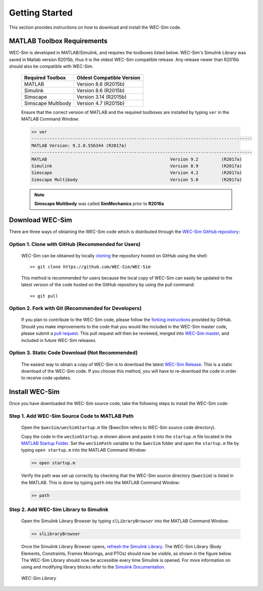 .. _getting_started:

Getting Started
===============
This section provides instructions on how to download and install the WEC-Sim code.


MATLAB Toolbox Requirements
------------------------------
WEC-Sim is developed in MATLAB/Simulink, and requires the toolboxes listed below. 
WEC-Sim's Simulink Library was saved in Matlab version R2015b, thus it is the oldest WEC-Sim compatible release. 
Any release newer than R2015b should also be compatible with WEC-Sim.
 
	==========================  ============================		
	**Required Toolbox**        **Oldest Compatible Version**
	MATLAB		            Version 8.6  (R2015b)
	Simulink                    Version 8.6  (R2015b)
	Simscape                    Version 3.14 (R2015b)
	Simscape Multibody   	    Version 4.7  (R2015b)
	==========================  ============================	
	

	Ensure that the correct version of MATLAB and the required toolboxes are installed by typing ``ver`` in the MATLAB Command Window:

	.. code-block:: matlabsession

		>> ver
		--------------------------------------------------------------------------------------
		MATLAB Version: 9.2.0.556344 (R2017a)
		--------------------------------------------------------------------------------------
		MATLAB                                                Version 9.2         (R2017a)
		Simulink                                              Version 8.9         (R2017a)
		Simscape                                              Version 4.2         (R2017a)
		Simscape Multibody                                    Version 5.0         (R2017a)
		

	.. Note::
		**Simscape Multibody** was called **SimMechanics** prior to **R2016a**


Download WEC-Sim
------------------------
There are three ways of obtaining the WEC-Sim code which is distributed through the `WEC-Sim GitHub repository <https://github.com/WEC-Sim/wec-sim>`_: 
 
Option 1. Clone with GitHub (Recommended for Users)
~~~~~~~~~~~~~~~~~~~~~~~~~~~~~~~~~~~~~~~~~~~~~~~~~~~
	WEC-Sim can be obtained by locally `cloning <https://help.github.com/articles/cloning-a-repository/>`_ the repository hosted on GitHub using the shell::

		>> git clone https://github.com/WEC-Sim/WEC-Sim

	This method is recommended for users because the local copy of WEC-Sim can easily be updated to the latest version of the code hosted on the GitHub repository by using the pull command::

		>> git pull

Option 2. Fork with Git (Recommended for Developers)
~~~~~~~~~~~~~~~~~~~~~~~~~~~~~~~~~~~~~~~~~~~~~~~~~~~~~
	If you plan to contribute to the WEC-Sim code, please follow the `forking instructions <https://help.github.com/articles/fork-a-repo/>`_  provided by GitHub. Should you make improvements to the code that you would like included in the WEC-Sim master code, please submit a `pull request <https://help.github.com/articles/using-pull-requests/>`_. This pull request will then be reviewed, merged into `WEC-Sim master <https://github.com/WEC-Sim/WEC-Sim>`_, and included in future WEC-Sim releases.

Option 3. Static Code Download (Not Recommended)
~~~~~~~~~~~~~~~~~~~~~~~~~~~~~~~~~~~~~~~~~~~~~~~~~~~~~
	The easiest way to obtain a copy of WEC-Sim is to download the latest `WEC-Sim Release <https://github.com/WEC-Sim/WEC-Sim/releases>`_. 		This is a static download of the WEC-Sim code. If you choose this method, you will have to re-download the code in order to receive code updates.


Install WEC-Sim
---------------------
Once you have downloaded the WEC-Sim source code, take the following steps to install the WEC-Sim code: 


Step 1. Add WEC-Sim Source Code to MATLAB Path
~~~~~~~~~~~~~~~~~~~~~~~~~~~~~~~~~~~~~~~~~~~~~~~~~
	Open the ``$wecSim/wecSimStartup.m`` file ($wecSim refers to WEC-Sim source code directory).

	.. literalinclude:: wecSimStartup.m
	   :language: matlab

	Copy the code in the ``wecSimStartup.m`` shown above and paste it into the ``startup.m`` file located in the `MATLAB Startup Folder <http://www.mathworks.com/help/matlab/matlab_env/matlab-startup-folder.html>`_. Set the ``wecSimPath`` variable to the ``$wecSim`` folder and open the ``startup.m`` file by typing ``open startup.m`` into the MATLAB Command Window: 

	.. code-block:: matlabsession

		>> open startup.m

	Verify the path was set up correctly by checking that the WEC-Sim source directory (``$wecSim``) is listed in the MATLAB. This is done by typing ``path`` into the MATLAB Command Window:

	.. code-block:: matlabsession

		>> path


Step 2. Add WEC-Sim Library to Simulink
~~~~~~~~~~~~~~~~~~~~~~~~~~~~~~~~~~~~~~~~~~~~~~~
	Open the Simulink Library Browser by typing ``slLibraryBrowser`` into the MATLAB Command Window:

	.. code-block:: matlabsession

		>> slLibraryBrowser

	Once the Simulink Library Browser opens, `refresh the Simulink Library <http://www.mathworks.com/help/simulink/gui/use-the-library-browser.html>`_. The WEC-Sim Library (Body Elements, Constraints, Frames Moorings, and PTOs) should now be visible, as shown in the figure below. The WEC-Sim Library should now be accessible every time Simulink is opened. For more information on using and modifying library blocks refer to the `Simulink Documentation <http://www.mathworks.com/help/simulink/>`_.

	.. figure:: _static/WEC-Sim_Library.jpg
	   :align: center

	   ..

	   *WEC-Sim Library*




